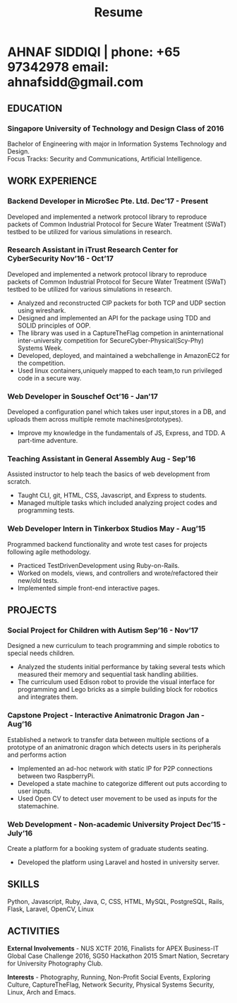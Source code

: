 #+TITLE: Resume
#+HTML_HEAD: <link rel="stylesheet" type="text/css" href="css/resume.css" />
#+HTML_HEAD_EXTRA: <link rel="stylesheet" href="https://fonts.googleapis.com/css?family=Open+Sans">
#+HTML_DOCTYPE: html5
#+OPTIONS: title:nil toc:nil num:nil html-postamble:nil html-preamble:nil html-style:nil html-scripts:nil
#+STARTUP: content
#+macro: span @@html:<span>@@$1@@html:</span>@@
#+macro: contact @@html:<span id="contact">@@@@html:<span>@@phone: $1@@html:</span>@@ @@html:<span>@@email: $2@@html:</span>@@@@html:</span>@@

* AHNAF SIDDIQI | {{{contact(+65 97342978, ahnafsidd@gmail.com)}}}
  :PROPERTIES:
  :CUSTOM_ID: resume-head
  :END:

** {{{span(EDUCATION)}}}
*** Singapore University of Technology and Design {{{span(Class of 2016)}}}

   Bachelor of Engineering with major in Information Systems
   Technology and Design. \\
   Focus Tracks: Security and Communications, Artificial Intelligence.

** {{{span(WORK EXPERIENCE)}}}
*** Backend Developer in MicroSec Pte. Ltd. {{{span(Dec’17 - Present)}}}

    Developed and implemented a network protocol library to reproduce
    packets of Common Industrial Protocol for Secure Water Treatment
    (SWaT) testbed to be utilized for various simulations in research.

*** Research Assistant in iTrust Research Center for CyberSecurity {{{span(Nov’16 - Oct’17)}}}

    Developed and implemented a network protocol library to reproduce
    packets of Common Industrial Protocol for Secure Water Treatment
    (SWaT) testbed to be utilized for various simulations in research.

    - Analyzed and reconstructed CIP packets for both TCP and UDP
      section using wireshark.
    - Designed and implemented an API for the package using TDD and
      SOLID principles of OOP.
    - The library was used in a CaptureTheFlag competion in
      aninternational inter-university competition for
      SecureCyber-Physical(Scy-Phy) Systems Week.
    - Developed, deployed, and maintained a webchallenge in AmazonEC2
      for the competition.
    - Used linux containers,uniquely mapped to each team,to run
      privileged code in a secure way.

*** Web Developer in Souschef {{{span(Oct’16 - Jan’17)}}}

    Developed a configuration panel which takes user input,stores in a
    DB, and uploads them across multiple remote machines(prototypes).

    - Improve my knowledge in the fundamentals of JS, Express, and
      TDD. A part-time adventure.

*** Teaching Assistant in General Assembly {{{span(Aug - Sep’16)}}}

    Assisted instructor to help teach the basics of web development
    from scratch.

    - Taught CLI, git, HTML, CSS, Javascript, and Express to students.
    - Managed multiple tasks which included analyzing project codes
      and programming tests.

*** Web Developer Intern in Tinkerbox Studios {{{span(May - Aug’15)}}}

    Programmed backend functionality and wrote test cases for projects
    following agile methodology.

    - Practiced TestDrivenDevelopment using Ruby-on-Rails.
    - Worked on models, views, and controllers and wrote/refactored
      their new/old tests.
    - Implemented simple front-end interactive pages.

** {{{span(PROJECTS)}}}

*** Social Project for Children with Autism {{{span(Sep’16 - Nov’17)}}}

    Designed a new curriculum to teach programming and simple robotics
    to special needs children.

    - Analyzed the students initial performance by taking several
      tests which measured their memory and sequential task handling
      abilities.
    - The curriculum used Edison robot to provide the visual interface
      for programming and Lego bricks as a simple building block for
      robotics and integrates them.

*** Capstone Project - Interactive Animatronic Dragon {{{span(Jan - Aug’16)}}}

    Established a network to transfer data between multiple sections
    of a prototype of an animatronic dragon which detects users in its
    peripherals and performs action

    - Implemented an ad-hoc network with static IP for P2P connections
      between two RaspberryPi.
    - Developed a state machine to categorize different out puts
      according to user inputs.
    - Used Open CV to detect user movement to be used as inputs for
      the statemachine.

*** Web Development - Non-academic University Project {{{span(Dec’15 - July’16)}}}

    Create a platform for a booking system of graduate students seating.

    - Developed the platform using Laravel and hosted in university server.

** {{{span(SKILLS)}}}

   Python, Javascript, Ruby, Java, C, CSS, HTML, MySQL, PostgreSQL,
   Rails, Flask, Laravel, OpenCV, Linux

** {{{span(ACTIVITIES)}}}

   *External Involvements* - NUS XCTF 2016, Finalists for APEX
   Business-IT Global Case Challenge 2016, SG50 Hackathon 2015 Smart
   Nation, Secretary for University Photography Club.

   *Interests* - Photography, Running, Non-Profit Social Events,
   Exploring Culture, CaptureTheFlag, Network Security, Physical
   Systems Security, Linux, Arch and Emacs.

